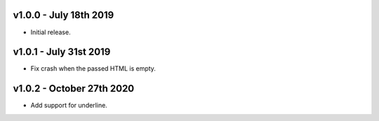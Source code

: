 v1.0.0 - July 18th 2019
+++++++++++++++++++++++

- Initial release.


v1.0.1 - July 31st 2019
+++++++++++++++++++++++

- Fix crash when the passed HTML is empty.


v1.0.2 - October 27th 2020
+++++++++++++++++++++++

- Add support for underline.
